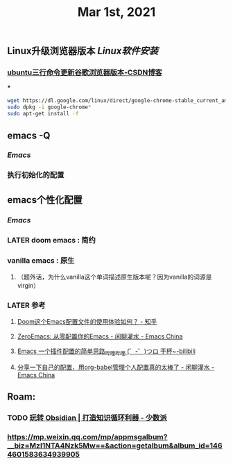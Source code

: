 #+TITLE: Mar 1st, 2021

** Linux升级浏览器版本 [[Linux软件安装]]
*** [[https://blog.csdn.net/niubiqigai/article/details/83629638][ubuntu三行命令更新谷歌浏览器版本-CSDN博客]]
***
#+BEGIN_SRC bash
wget https://dl.google.com/linux/direct/google-chrome-stable_current_amd64.deb
sudo dpkg -i google-chrome*
sudo apt-get install -f
#+END_SRC
** emacs -Q
*** [[Emacs]]
:PROPERTIES:
:later: 1614585160665
:END:
*** 执行初始化的配置
** emacs个性化配置
*** [[Emacs]]
*** LATER doom emacs : 简约
:PROPERTIES:
:todo: 1614586670165
:now: 1614586768665
:later: 1614586778121
:done: 1614586663666
:END:
*** vanilla emacs : 原生
**** （题外话，为什么vanilla这个单词描述原生版本呢？因为vanilla的词源是virgin）
*** LATER 参考
:PROPERTIES:
:later: 1614586572165
:END:
**** [[https://www.zhihu.com/question/60367907/answer/303747403][Doom这个Emacs配置文件的使用体验如何？ - 知乎]]
**** [[https://emacs-china.org/t/zeroemacs-emacs/16437][ZeroEmacs: 从零配置你的Emacs - 闲聊灌水 - Emacs China]]
**** [[https://www.bilibili.com/video/BV1Uf4y1z77J?from=search&seid=13583503666714024079][Emacs 一个插件配置的简单思路_哔哩哔哩 (゜-゜)つロ 干杯~-bilibili]]
**** [[https://emacs-china.org/t/org-babel/16444][分享一下自己的配置，用org-babel管理个人配置真的太棒了 - 闲聊灌水 - Emacs China]]
** Roam:
*** TODO [[https://sspai.com/post/62414][玩转 Obsidian | 打造知识循环利器 - 少数派]]
:PROPERTIES:
:todo: 1614588514698
:END:
*** [[https://mp.weixin.qq.com/mp/appmsgalbum?__biz=MzI1NTA4Nzk5Mw==&action=getalbum&album_id=1464601583634939905][https://mp.weixin.qq.com/mp/appmsgalbum?__biz=MzI1NTA4Nzk5Mw==&action=getalbum&album_id=1464601583634939905]]
